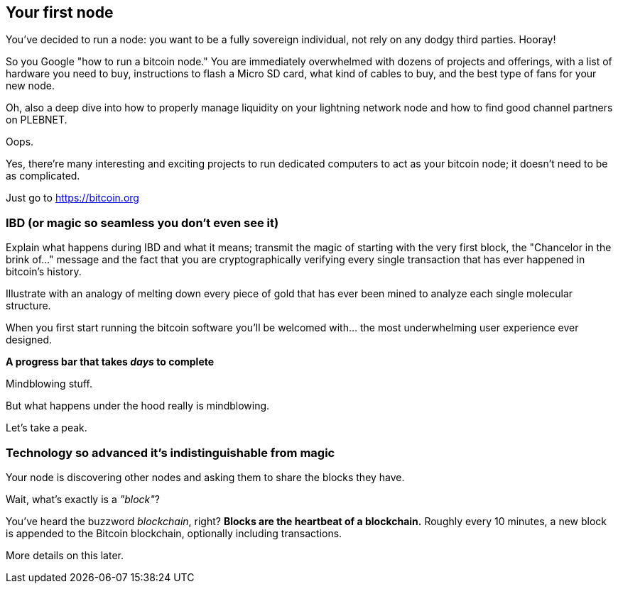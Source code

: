== Your first node
You've decided to run a node: you want to be a fully sovereign individual, not rely on any dodgy third parties. Hooray!

So you Google "how to run a bitcoin node." You are immediately overwhelmed with dozens of projects and offerings, with a list of hardware you need to buy, instructions to flash a Micro SD card, what kind of cables to buy, and the best type of fans for your new node.

Oh, also a deep dive into how to properly manage liquidity on your lightning network node and how to find good channel partners on PLEBNET.

Oops.

Yes, there're many interesting and exciting projects to run dedicated computers to act as your bitcoin node; it doesn't need to be as complicated.

Just go to https://bitcoin.org

=== IBD (or magic so seamless you don't even see it)
****
Explain what happens during IBD and what it means; transmit the magic of starting with the very first block, the "Chancelor in the brink of..." message and the fact that you are cryptographically verifying every single transaction that has ever happened in bitcoin's history.

Illustrate with an analogy of melting down every piece of gold that has ever been mined to analyze each single molecular structure.
****

When you first start running the bitcoin software you'll be welcomed with... the most underwhelming user experience ever designed.

[.lead]
*A progress bar that takes _days_ to complete*

Mindblowing stuff.

But what happens under the hood really is mindblowing.

Let's take a peak.

=== Technology so advanced it's indistinguishable from magic
Your node is discovering other nodes and asking them to share
the blocks they have.

****
[.lead]
Wait, what's exactly is a _"block"_?

You've heard the buzzword _blockchain_, right? **Blocks are the heartbeat of
a blockchain.** Roughly every 10 minutes, a new block is appended to the Bitcoin blockchain, optionally including transactions.

// TODO Insert link here
More details on this later.
****
